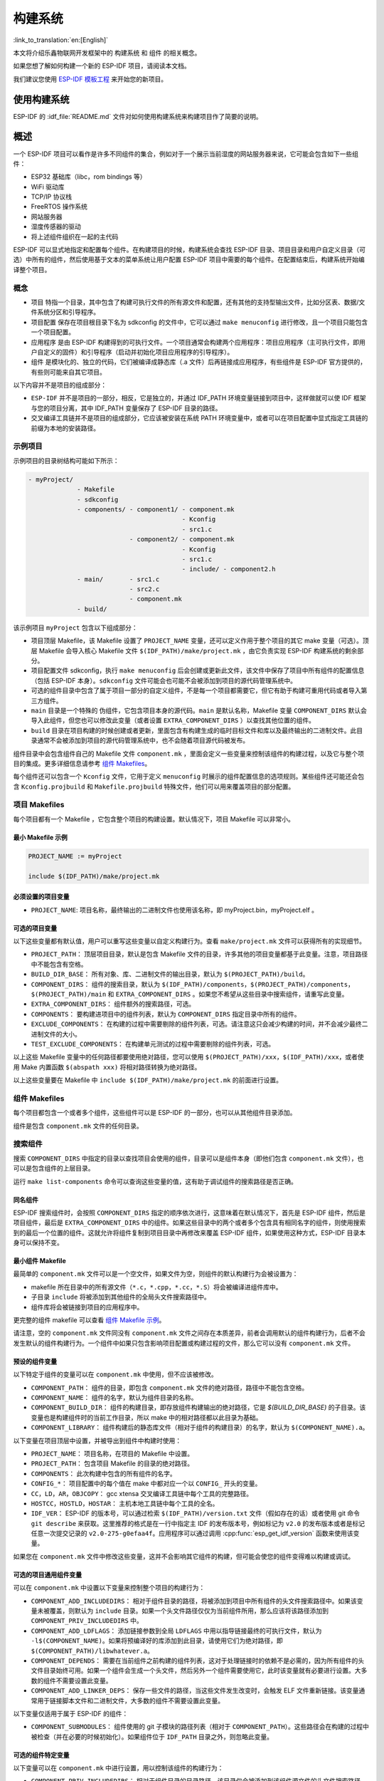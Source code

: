 构建系统
========
:link_to_translation:`en:[English]`

本文将介绍乐鑫物联网开发框架中的 ``构建系统`` 和 ``组件`` 的相关概念。

如果您想了解如何构建一个新的 ESP-IDF 项目，请阅读本文档。

我们建议您使用 `ESP-IDF 模板工程 <https://github.com/espressif/esp-idf-template>`_ 来开始您的新项目。

使用构建系统
------------

ESP-IDF 的 :idf_file:`README.md` 文件对如何使用构建系统来构建项目作了简要的说明。

概述
----

一个 ESP-IDF 项目可以看作是许多不同组件的集合，例如对于一个展示当前湿度的网站服务器来说，它可能会包含如下一些组件：

-  ESP32 基础库（libc，rom bindings 等）
-  WiFi 驱动库
-  TCP/IP 协议栈
-  FreeRTOS 操作系统
-  网站服务器
-  湿度传感器的驱动
-  将上述组件组织在一起的主代码

ESP-IDF 可以显式地指定和配置每个组件。在构建项目的时候，构建系统会查找 ESP-IDF 目录、项目目录和用户自定义目录（可选）中所有的组件，然后使用基于文本的菜单系统让用户配置 ESP-IDF 项目中需要的每个组件。在配置结束后，构建系统开始编译整个项目。

概念
~~~~

-  ``项目`` 特指一个目录，其中包含了构建可执行文件的所有源文件和配置，还有其他的支持型输出文件，比如分区表、数据/文件系统分区和引导程序。

-  ``项目配置`` 保存在项目根目录下名为 sdkconfig 的文件中，它可以通过 ``make menuconfig`` 进行修改，且一个项目只能包含一个项目配置。

-  ``应用程序`` 是由 ESP-IDF 构建得到的可执行文件。一个项目通常会构建两个应用程序：项目应用程序（主可执行文件，即用户自定义的固件）和引导程序（启动并初始化项目应用程序的引导程序）。

-  ``组件`` 是模块化的、独立的代码，它们被编译成静态库（.a 文件）后再链接成应用程序，有些组件是 ESP-IDF 官方提供的，有些则可能来自其它项目。

以下内容并不是项目的组成部分：

-  ``ESP-IDF`` 并不是项目的一部分，相反，它是独立的，并通过 IDF_PATH 环境变量链接到项目中，这样做就可以使 IDF 框架与您的项目分离，其中 IDF_PATH 变量保存了 ESP-IDF 目录的路径。

-  交叉编译工具链并不是项目的组成部分，它应该被安装在系统 PATH 环境变量中，或者可以在项目配置中显式指定工具链的前缀为本地的安装路径。

示例项目
~~~~~~~~

示例项目的目录树结构可能如下所示：

.. code:: 

   - myProject/
                - Makefile
                - sdkconfig
                - components/ - component1/ - component.mk
                                            - Kconfig
                                            - src1.c
                              - component2/ - component.mk
                                            - Kconfig
                                            - src1.c
                                            - include/ - component2.h
                - main/       - src1.c
                              - src2.c
                              - component.mk
                - build/

该示例项目 ``myProject`` 包含以下组成部分：

-  项目顶层 Makefile，该 Makefile 设置了 ``PROJECT_NAME`` 变量，还可以定义作用于整个项目的其它 make 变量（可选）。顶层 Makefile 会导入核心 Makefile 文件 ``$(IDF_PATH)/make/project.mk`` ，由它负责实现 ESP-IDF 构建系统的剩余部分。

-  项目配置文件 sdkconfig，执行 ``make menuconfig`` 后会创建或更新此文件，该文件中保存了项目中所有组件的配置信息（包括 ESP-IDF 本身）。``sdkconfig`` 文件可能会也可能不会被添加到项目的源代码管理系统中。

-  可选的组件目录中包含了属于项目一部分的自定义组件，不是每一个项目都需要它，但它有助于构建可重用代码或者导入第三方组件。

-  ``main`` 目录是一个特殊的 ``伪组件``，它包含项目本身的源代码。``main`` 是默认名称，Makefile 变量 ``COMPONENT_DIRS`` 默认会导入此组件，但您也可以修改此变量（或者设置 ``EXTRA_COMPONENT_DIRS`` ）以查找其他位置的组件。

-  ``build`` 目录在项目构建的时候创建或者更新，里面包含有构建生成的临时目标文件和库以及最终输出的二进制文件。此目录通常不会被添加到项目的源代码管理系统中，也不会随着项目源代码被发布。

组件目录中会包含组件自己的 Makefile 文件 ``component.mk`` ，里面会定义一些变量来控制该组件的构建过程，以及它与整个项目的集成。更多详细信息请参考 `组件 Makefiles <#component-makefiles>`_。

每个组件还可以包含一个 ``Kconfig`` 文件，它用于定义 ``menuconfig`` 时展示的组件配置信息的选项规则。某些组件还可能还会包含 ``Kconfig.projbuild`` 和 ``Makefile.projbuild`` 特殊文件，他们可以用来覆盖项目的部分配置。

项目 Makefiles
~~~~~~~~~~~~~~

每个项目都有一个 Makefile ，它包含整个项目的构建设置。默认情况下，项目 Makefile 可以非常小。

最小 Makefile 示例
^^^^^^^^^^^^^^^^^^

.. code::

   PROJECT_NAME := myProject

   include $(IDF_PATH)/make/project.mk

必须设置的项目变量
^^^^^^^^^^^^^^^^^^

-  ``PROJECT_NAME``: 项目名称，最终输出的二进制文件也使用该名称，即 myProject.bin，myProject.elf 。

可选的项目变量
^^^^^^^^^^^^^^

以下这些变量都有默认值，用户可以重写这些变量以自定义构建行为。查看 ``make/project.mk`` 文件可以获得所有的实现细节。

-  ``PROJECT_PATH``： 顶层项目目录，默认是包含 Makefile 文件的目录，许多其他的项目变量都基于此变量。注意，项目路径中不能包含有空格。
-  ``BUILD_DIR_BASE``： 所有对象、库、二进制文件的输出目录，默认为 ``$(PROJECT_PATH)/build``。
-  ``COMPONENT_DIRS``： 组件的搜索目录，默认为 ``$(IDF_PATH)/components``，``$(PROJECT_PATH)/components``，``$(PROJECT_PATH)/main`` 和 ``EXTRA_COMPONENT_DIRS`` 。如果您不希望从这些目录中搜索组件，请重写此变量。
-  ``EXTRA_COMPONENT_DIRS``： 组件额外的搜索路径，可选。
-  ``COMPONENTS``： 要构建进项目中的组件列表，默认为 ``COMPONENT_DIRS`` 指定目录中所有的组件。
-  ``EXCLUDE_COMPONENTS``： 在构建的过程中需要剔除的组件列表，可选。请注意这只会减少构建的时间，并不会减少最终二进制文件的大小。
-  ``TEST_EXCLUDE_COMPONENTS``： 在构建单元测试的过程中需要剔除的组件列表，可选。

以上这些 Makefile 变量中的任何路径都要使用绝对路径，您可以使用 ``$(PROJECT_PATH)/xxx``，``$(IDF_PATH)/xxx``，或者使用 Make 内置函数 ``$(abspath xxx)`` 将相对路径转换为绝对路径。

以上这些变量要在 Makefile 中 ``include $(IDF_PATH)/make/project.mk`` 的前面进行设置。

.. _component-makefiles:

组件 Makefiles
~~~~~~~~~~~~~~

每个项目都包含一个或者多个组件，这些组件可以是 ESP-IDF 的一部分，也可以从其他组件目录添加。

组件是包含 ``component.mk`` 文件的任何目录。

搜索组件
~~~~~~~~

搜索 ``COMPONENT_DIRS`` 中指定的目录以查找项目会使用的组件，目录可以是组件本身（即他们包含 ``component.mk`` 文件），也可以是包含组件的上层目录。

运行 ``make list-components`` 命令可以查询这些变量的值，这有助于调试组件的搜索路径是否正确。

同名组件
^^^^^^^^

ESP-IDF 搜索组件时，会按照 ``COMPONENT_DIRS`` 指定的顺序依次进行，这意味着在默认情况下，首先是 ESP-IDF 组件，然后是项目组件，最后是 ``EXTRA_COMPONENT_DIRS`` 中的组件。如果这些目录中的两个或者多个包含具有相同名字的组件，则使用搜索到的最后一个位置的组件。这就允许将组件复制到项目目录中再修改来覆盖 ESP-IDF 组件，如果使用这种方式，ESP-IDF 目录本身可以保持不变。

.. _minimal-component-makefile:

最小组件 Makefile
^^^^^^^^^^^^^^^^^

最简单的 ``component.mk`` 文件可以是一个空文件，如果文件为空，则组件的默认构建行为会被设置为：

-  makefile 所在目录中的所有源文件（``*.c``，``*.cpp``，``*.cc``，``*.S``）将会被编译进组件库中。
-  子目录 ``include`` 将被添加到其他组件的全局头文件搜索路径中。
-  组件库将会被链接到项目的应用程序中。

更完整的组件 makefile 可以查看 `组件 Makefile 示例 <#example-component-makefile>`_。

请注意，空的 ``component.mk`` 文件同没有 ``component.mk`` 文件之间存在本质差异，前者会调用默认的组件构建行为，后者不会发生默认的组件构建行为。一个组件中如果只包含影响项目配置或构建过程的文件，那么它可以没有 ``component.mk`` 文件。

.. _preset-component-variables:

预设的组件变量
^^^^^^^^^^^^^^

以下特定于组件的变量可以在 ``component.mk`` 中使用，但不应该被修改。

-  ``COMPONENT_PATH``： 组件的目录，即包含 ``component.mk`` 文件的绝对路径，路径中不能包含空格。
-  ``COMPONENT_NAME``： 组件的名字，默认为组件目录的名称。
-  ``COMPONENT_BUILD_DIR``： 组件的构建目录，即存放组件构建输出的绝对路径，它是 `$(BUILD_DIR_BASE)` 的子目录。该变量也是构建组件时的当前工作目录，所以 make 中的相对路径都以此目录为基础。
-  ``COMPONENT_LIBRARY``： 组件构建后的静态库文件（相对于组件的构建目录）的名字，默认为 ``$(COMPONENT_NAME).a``。

以下变量在项目顶层中设置，并被导出到组件中构建时使用：

-  ``PROJECT_NAME``： 项目名称，在项目的 Makefile 中设置。
-  ``PROJECT_PATH``： 包含项目 Makefile 的目录的绝对路径。
-  ``COMPONENTS``： 此次构建中包含的所有组件的名字。
-  ``CONFIG_*``： 项目配置中的每个值在 make 中都对应一个以 ``CONFIG_`` 开头的变量。
-  ``CC``，``LD``，``AR``，``OBJCOPY``： gcc xtensa 交叉编译工具链中每个工具的完整路径。
-  ``HOSTCC``，``HOSTLD``，``HOSTAR``： 主机本地工具链中每个工具的全名。
-  ``IDF_VER``： ESP-IDF 的版本号，可以通过检索 ``$(IDF_PATH)/version.txt`` 文件（假如存在的话）或者使用 git 命令 ``git describe`` 来获取。这里推荐的格式是在一行中指定主 IDF 的发布版本号，例如标记为 ``v2.0`` 的发布版本或者是标记任意一次提交记录的 ``v2.0-275-g0efaa4f``。应用程序可以通过调用 :cpp:func:`esp_get_idf_version` 函数来使用该变量。

如果您在 ``component.mk`` 文件中修改这些变量，这并不会影响其它组件的构建，但可能会使您的组件变得难以构建或调试。

.. _optional-project-wide-component-variables:

可选的项目通用组件变量
^^^^^^^^^^^^^^^^^^^^^^

可以在 ``component.mk`` 中设置以下变量来控制整个项目的构建行为：

-  ``COMPONENT_ADD_INCLUDEDIRS``： 相对于组件目录的路径，将被添加到项目中所有组件的头文件搜索路径中。如果该变量未被覆盖，则默认为 ``include`` 目录。如果一个头文件路径仅仅为当前组件所用，那么应该将该路径添加到 ``COMPONENT_PRIV_INCLUDEDIRS`` 中。
-  ``COMPONENT_ADD_LDFLAGS``： 添加链接参数到全局 ``LDFLAGS`` 中用以指导链接最终的可执行文件，默认为 ``-l$(COMPONENT_NAME)``。如果将预编译好的库添加到此目录，请使用它们为绝对路径，即 ``$(COMPONENT_PATH)/libwhatever.a``。
-  ``COMPONENT_DEPENDS``： 需要在当前组件之前构建的组件列表，这对于处理链接时的依赖不是必需的，因为所有组件的头文件目录始终可用。如果一个组件会生成一个头文件，然后另外一个组件需要使用它，此时该变量就有必要进行设置。大多数的组件不需要设置此变量。
-  ``COMPONENT_ADD_LINKER_DEPS``： 保存一些文件的路径，当这些文件发生改变时，会触发 ELF 文件重新链接。该变量通常用于链接脚本文件和二进制文件，大多数的组件不需要设置此变量。

以下变量仅适用于属于 ESP-IDF 的组件：

-  ``COMPONENT_SUBMODULES``： 组件使用的 git 子模块的路径列表（相对于 ``COMPONENT_PATH``）。这些路径会在构建的过程中被检查（并在必要的时候初始化）。如果组件位于 ``IDF_PATH`` 目录之外，则忽略此变量。


可选的组件特定变量
^^^^^^^^^^^^^^^^^^

以下变量可以在 ``component.mk`` 中进行设置，用以控制该组件的构建行为：

-  ``COMPONENT_PRIV_INCLUDEDIRS``： 相对于组件目录的目录路径，该目录仅会被添加到该组件源文件的头文件搜索路径中。
-  ``COMPONENT_EXTRA_INCLUDES``： 编译组件的源文件时需要指定的额外的头文件搜索路径，这些路径将以 ``-l`` 为前缀传递给编译器。这和  ``COMPONENT_PRIV_INCLUDEDIRS`` 变量的功能有些类似，但是这些路径不会相对于组件目录进行扩展。
-  ``COMPONENT_SRCDIRS``： 相对于组件目录的目录路径，这些路径用于搜索源文件（``*.cpp``，``*.c``，``*.S``），默认为 ``.``，即组件目录本身。重写该变量可以指定包含源文件的不同目录列表。
-  ``COMPONENT_OBJS``： 要编译生成的目标文件，默认是 ``COMPONENT_SRCDIRS`` 中每个源文件的 .o 文件。重写该变量将允许您剔除 ``COMPONENT_SRCDIRS`` 中的某些源文件，否则他们将会被编译。相关示例请参阅 `指定需要编译的组件源文件 <#specify-source-files>`_。
-  ``COMPONENT_EXTRA_CLEAN``： 相对于组件构建目录的路径，指向 ``component.mk`` 文件中自定义 make 规则生成的任何文件，它们也是 ``make clean`` 命令需要删除的文件。相关示例请参阅 `源代码生成 <#source-code-generation>`_。
-  ``COMPONENT_OWNBUILDTARGET`` & ``COMPONENT_OWNCLEANTARGET``： 这些目标允许您完全覆盖组件的默认编译行为。有关详细信息，请参阅 `完全覆盖组件的 Makefile <#fully-overriding-component-makefile>`_。
-  ``COMPONENT_CONFIG_ONLY``： 如果设置了此标志，则表示组件根本不会产生构建输出（即不会构建得到 ``COMPONENT_LIBRARY``），并且会忽略大多数其它组件变量。此标志用于 IDF 内部组件，其中仅包含 ``KConfig.projbuild`` 和/或 ``Makefile.projbuild`` 文件来配置项目，但是没有源文件。
-  ``CFLAGS``： 传递给 C 编译器的标志。根据项目设置已经定义一组默认的 ``CFLAGS``，可以通过 ``CFLAGS +=`` 来为组件添加特定的标志，也可以完全重写该变量（尽管不推荐这么做）。
-  ``CPPFLAGS``： 传递给 C 预处理器的标志（用于 ``.c``，``.cpp`` 和 ``.S`` 文件）。根据项目设置已经定义一组默认的 ``CPPFLAGS`` ，可以通过 ``CPPFLAGS +=`` 来为组件添加特定的标志，也可以完全重写该变量（尽管不推荐这么做）。
-  ``CXXFLAGS``： 传递给 C++ 编译器的标志。根据项目设置已经定义一组默认的 ``CXXFLAGS`` ，可以通过 ``CXXFLAGS +=`` 来为组件添加特定的标志，也可以完全重写该变量（尽管不推荐这么做）。

如果要将编译标志应用于单个源文件，您可以将该源文件的目标规则覆盖，例如：

.. code:: makefile

    apps/dhcpserver.o: CFLAGS += -Wno-unused-variable

如果上游代码在编译的时候发出了警告，那这么做可能会很有效。

配置组件
~~~~~~~~

每个组件都可以包含一个 Kconfig 文件，和 ``component.mk`` 放在同一个目录下。Kconfig 中包含此组件在 ``make menuconfig`` 时要展示的配置规则的设置。

运行 menuconfig 时，可以在 ``Component Settings`` 菜单栏下找到这些设置。

创建一个组件的 Kconfig 文件，最简单的方法就是使用 ESP-IDF 中现有的 Kconfig 文件作为模板，在这基础上进行修改。

有关示例请参阅 `添加条件配置 <#add-conditional-configuration>`_。

预处理器定义
~~~~~~~~~~~~

ESP-IDF 构建系统会在命令行中添加以下 C 预处理定义：

-  ``ESP_PLATFORM`` — 可以用来检测在 ESP-IDF 内发生的构建行为。
-  ``IDF_VER`` — ESP-IDF 的版本，请参阅 `预设的组件变量 <#preset-component-variables>`_。

构建的内部过程
~~~~~~~~~~~~~~

顶层：项目 Makefile
^^^^^^^^^^^^^^^^^^^

-  ``make`` 始终从项目目录处运行，并且项目的 makefile 名字通常为 Makefile 。
-  项目的 makefile 文件会设置 ``PROJECT_NAME`` ，并且可以自定义其他可选的项目变量。
-  项目 makefile 文件会导入 ``$(IDF_PATH)/make/project.mk`` ，该文件中会导入项目级的 Make 逻辑。
-  ``project.mk`` 填写默认的项目级 make 变量，并导入项目配置中的 make 变量。如果生成的包含项目配置的 makefile 文件已经过期，那么它将会被重新生成（通过 ``project_config.mk`` 中的目标规则），然后 make 进程从顶层重新开始。
-  ``project.mk`` 根据默认组件目录或者可选项目变量中设置的自定义组件列表来编译组件。
-  每个组件都可以设置一些 `可选的项目通用组件变量 <#optional-project-wide-component-variables>`_ ，他们会通过 ``component_project_vars.mk`` 被导入 ``project.mk`` 文件中。如果这些文件有缺失或者过期，他们会被重新生成（通过对组件 makefile 的递归调用），然后 make 进程从顶层重新开始。
-  组件中的 Makefile.projbuild 文件被包含在了 make 的进程中，以添加额外的目标或者配置。
-  默认情况下，项目 makefile 还为每个组件生成顶层的编译和清理目标，并设置 app 和 clean 目标来调用所有这些子目标。
-  为了编译每个组件，对组件 makefile 执行递归构建。

为了更好地理解项目的构建过程，请通读 ``project.mk`` 文件。

第二层：组件 Makefile 文件
^^^^^^^^^^^^^^^^^^^^^^^^^^^^

-  每次调用组件 makefile 文件都是通过 ``$(IDF_PATH)/make/component_wrapper.mk`` 这个包装器进行的。
-  此组件包装器包含了所有组件的 ``Makefile.componentbuild`` 文件，使这些文件中的任何配置，变量都可用于每个组件。
-  调用 ``component_wrapper.mk`` 时将当前目录设置为组件构建目录，并将 ``COMPONENT_MAKEFILE`` 变量设置为 ``component.mk`` 的绝对路径。
-  ``component_wrapper.mk`` 为所有组件变量设置默认值，然后导入 ``component.mk`` 文件来覆盖或修改这些变量。
-  如果未定义 ``COMPONENT_OWNBUILDTARGET`` 和 ``COMPONENT_OWNCLEANTARGET`` 文件，则会为组件的源文件和必备组件 ``COMPONENT_LIBRARY`` 静态库文件创建默认构建和清理目标。
-  ``component_project_vars.mk`` 文件在 ``component_wrapper.mk`` 中有自己的目标，如果由于组件的 makefile 或者项目配置的更改而需要重建此文件，则从 ``project.mk`` 文件中进行评估。

为了更好地理解组件制作过程，请阅读 ``component_wrapper.mk`` 文件和 ESP-IDF 中的 ``component.mk`` 文件。

以非交互的方式运行 Make
~~~~~~~~~~~~~~~~~~~~~~~

如果在运行 ``make`` 的时候不希望出现交互式提示（例如：在IDE或自动构建系统中），可以将 ``BATCH_BUILD=1`` 添加到make的参数中（或者将其设置为环境变量）。

设置 ``BATCH_BUILD`` 意味着：

-  详细输出（与 ``V=1`` 相同，见下文），如果不需要详细输出，就设置 ``V=0`` 。
-  如果项目配置缺少新配置项（来自新组件或者 ESP-IDF 更新），则项目使用默认值，而不是提示用户输入每个项目。
-  如果构建系统需要调用 ``menuconfig`` ，则会打印错误并且构建失败。

.. _make-size:

构建目标的进阶用法
~~~~~~~~~~~~~~~~~~

- ``make app``，``make bootloader``，``make partition table`` 可以根据需要为项目单独构建生成应用程序文件、启动引导文件和分区表文件。
- ``make erase_flash`` 和 ``make erase_ota`` 会调用 esptool.py 脚本分别擦除整块闪存芯片或者其中 OTA 分区的内容。
- ``make size`` 会打印应用程序的大小信息。``make size-components`` 和 ``make size-files`` 两者功能相似，分别打印每个组件或者每个源文件大小的详细信息。

调试 Make 的过程
~~~~~~~~~~~~~~~~

调试 ESP-IDF 构建系统的一些技巧：

-  将 ``V=1`` 添加到 make 的参数中（或将其设置为环境变量）将使 make 回显所有已经执行的命令，以及为子 make 输入的每个目录。
-  运行 ``make -w`` 将导致 make 在为子 make 输入时回显每个目录——与 ``V=1`` 相同但不回显所有命令。
-  运行 ``make --trace`` （可能除了上述参数之一）将打印出构建时的每个目标，以及导致它构建的依赖项）。
-  运行 ``make -p`` 会打印每个 makefile 中每个生成的目标的（非常详细的）摘要。

更多调试技巧和通用的构建信息，请参阅 `GNU 构建手册 <http://www.gnu.org/software/make/manual/make.html>`_。

.. _warn-undefined-variables:

警告未定义的变量
^^^^^^^^^^^^^^^^

默认情况下，如果引用了未定义的变量（如 ``$(DOES_NOT_EXIST)`` ，构建过程将会打印警告，这对于查找变量名称中的错误非常有用。

如果不想要此行为，可以在 menuconfig 顶层菜单下的 `SDK tool configuration` 中禁用它。

请注意，如果在 Makefile 中使用 ``ifdef`` 或者 ``ifndef`` ，则此选项不会出发警告。

覆盖项目的部分内容
~~~~~~~~~~~~~~~~~~

Makefile.projbuild
^^^^^^^^^^^^^^^^^^

如果一个组件含有必须要在项目构建过程的顶层进行计算的变量，则可以在组件目录下创建名为 ``Makefile.projbuild`` 的文件，项目在执行 ``project.mk`` 的时候会导入此 makefile 。

例如，如果您的组件需要为整个项目添加 CFLAGS（不仅仅是为自身的源文件），那么可以在 ``Makefile.projbuild`` 中设置 ``CFLAGS +=`` 。

``Makefile.projbuild`` 文件在 ESP-IDF 中大量使用，用于定义项目范围的构建功能，例如 ``esptool.py`` 命令行参数和 ``bootloader`` 这个特殊的程序。

请注意， ``Makefile.projbuild`` 对于最常见的组件不是必需的 - 例如向项目中添加 include 目录，或者将 LDFLAGS 添加到最终链接步骤，同样可以通过 ``component.mk`` 文件来自定义这些值。有关详细信息，请参阅 `可选的项目通用组件变量 <#optional-project-wide-component-variables>`_ 。

.. warning::

	在此文件中设置变量或者目标时要小心，由于这些值包含在项目的顶层 makefile 中，因此他们可以影响或者破坏所有组件的功能！

KConfig.projbuild
^^^^^^^^^^^^^^^^^

这相当于 ``Makefile.projbuild`` 的组件配置 KConfig 文件，如果要在 menuconfig 的顶层添加配置选项，而不是在 ``组件配置`` 子菜单中，则可以在 ``component.mk`` 文件所在目录中的 KConfig.projbuild 文件中定义这些选项。

在此文件中添加配置时要小心，因为他们将包含在整个项目配置中，在可能的情况下，通常最好为组件创建和配置 KConfig 文件。

Makefile.componentbuild
^^^^^^^^^^^^^^^^^^^^^^^

对于一些特殊的组件，比如它们会使用工具从其余文件中生成源文件，这时就有必要将配置、宏或者变量的定义添加到每个组件的构建过程中。这是通过在组件目录中包含 ``Makefile.componentbuild`` 文件来实现的。此文件在 ``component.mk`` 文件之前被导入 ``component_wrapper.mk`` 中。同 ``Makefile.projbuild`` 文件一样，请留意这些文件，因为他们包含在每个组件的构建中，所有只有在编译完全不同的组件时才会出现 ``Makefile.componentbuild`` 错误。

仅配置的组件
^^^^^^^^^^^^

仅配置的组件是一类不包含源文件的特殊组件，只有 ``Kconfig.projbuild`` 和 ``Makefile.projbuild`` 文件，可以在 ``conponent.mk`` 文件中设置标志 ``COMPONENT_CONFIG_ONLY``。如果设置了此标志，则忽略大多数其他组件变量，并且不会为组件执行构建操作。

.. _example-component-makefile:

组件 Makefile 示例
~~~~~~~~~~~~~~~~~~

因为构建环境试图设置大多数情况都能工作的合理默认值，所以 ``component.mk`` 可能非常小，甚至是空的，请参考 `最小组件 Makefile <#minimal-component-makefile>`_。但是某些功能通常需要覆盖组件的变量。

以下是 ``component.mk`` 的一些更高级的示例：

增加源文件目录
^^^^^^^^^^^^^^

默认情况下，将忽略子目录。如果您的项目在子目录中而不是在组件的根目录中有源文件，那么您可以通过设置 ``COMPONENT_SRCDIRS`` 将其告知构建系统：

.. code:: 

   COMPONENT_SRCDIRS := src1 src2

构建系统将会编译 src1/ 和 src2/ 子目录中的所有源文件。

.. _specify-source-files:

指定源文件
^^^^^^^^^^

标准 ``component.mk`` 逻辑将源目录中的所有 .S 和 .c 文件添加为无条件编译的源。通过将 ``COMPONENT_OBJS`` 变量手动设置为需要生成的对象的名称，可以绕过该逻辑并对要编译的对象进行硬编码。

.. code:: 

   COMPONENT_OBJS := file1.o file2.o thing/filea.o thing/fileb.o anotherthing/main.o
   COMPONENT_SRCDIRS := . thing anotherthing

请注意，还需要另外设置 ``COMPONENT_SRCDIRS`` 。

.. _add-conditional-configuration:

添加条件配置
^^^^^^^^^^^^

配置系统可用于有条件地编译某些文件，具体取决于 ``make menuconfig`` 中选择的选项。为此，ESP-IDF 具有 ``compile_only_if`` 和 ``compile_only_if_not`` 的宏：

``Kconfig``:

.. code:: 

   config FOO_ENABLE_BAR
       bool "Enable the BAR feature."
       help
           This enables the BAR feature of the FOO component.

``component.mk``:

.. code:: 

   $(call compile_only_if,$(CONFIG_FOO_ENABLE_BAR),bar.o)

从示例中可以看出， ``compile_only_if`` 宏将条件和目标文件列表作为参数。如果条件为真（在这种情况下：如果在 menuconfig 中启用了 BAR 功能），将始终编译目标文件（在本例中为 bar.o）。相反的情况也是如此，如果条件不成立，bar.o 将永远不会被编译。 ``compile_only_if_not`` 执行相反的操作，如果条件为 false 则编译，如果条件为 true 则不编译。

这也可以用于选择或者删除实现，如下所示：

``Kconfig``:

.. code:: 

   config ENABLE_LCD_OUTPUT
       bool "Enable LCD output."
       help
           Select this if your board has a LCD.

   config ENABLE_LCD_CONSOLE
       bool "Output console text to LCD"
       depends on ENABLE_LCD_OUTPUT
       help
           Select this to output debugging output to the lcd

   config ENABLE_LCD_PLOT
       bool "Output temperature plots to LCD"
       depends on ENABLE_LCD_OUTPUT
       help
           Select this to output temperature plots

``component.mk``:

.. code:: 

   # If LCD is enabled, compile interface to it, otherwise compile dummy interface
   $(call compile_only_if,$(CONFIG_ENABLE_LCD_OUTPUT),lcd-real.o lcd-spi.o)
   $(call compile_only_if_not,$(CONFIG_ENABLE_LCD_OUTPUT),lcd-dummy.o)

   #We need font if either console or plot is enabled
   $(call compile_only_if,$(or $(CONFIG_ENABLE_LCD_CONSOLE),$(CONFIG_ENABLE_LCD_PLOT)), font.o)

请注意使用 Make 或者函数来包含字体文件。其他的替换函数，比如 ``and`` 和 ``if`` 也适用于此处。也可以使用不在 menuconfig 中定义的变量，ESP-IDF 使用默认的 Make 策略，将一个空的或者只包含空格的变量视为 false ，而其中任何非空格的比那辆都为 true 。

（注意：本文档的历史版本建议将目标文件添加到 ``COMPONENT_OBJS`` 中，虽然这仍然可行，但是只有当组件中的所有目标文件都明确命名时才会起作用，并且在 ``make clean`` 后并不会清除 make 中取消选择的目标文件）。

.. _source-code-generation:

源代码生成
^^^^^^^^^^

某些组件会出现源文件未随组件本身提供，而必须从另外一个文件生成的情况。假设我们的组件有一个头文件，该文件由 BMP 文件转换后的二进制数据组成，假设使用 bmp2h 的工具进行转换，然后将头文件包含在名为 graphics_lib.c 的文件中：

.. code:: 

   COMPONENT_EXTRA_CLEAN := logo.h

   graphics_lib.o: logo.h

   logo.h: $(COMPONENT_PATH)/logo.bmp
       bmp2h -i $^ -o $@

这个示例会在当前目录（构建目录）中生成 graphics_lib.o 和 logo.h 文件，而 logo.bmp 随组件一起提供并位于组件路径下。因为 logo.h 是一个生成的文件，所以当调用 ``make clean`` 时需要清理它，这就是为什么要将它添加到 ``COMPONENT_EXTRA_CLEAN`` 变量中。

润色与改进
^^^^^^^^^^

将 logo.h 添加作为 ``graphics_lib.o`` 的依赖项会导致在编译 ``graphics_lib.c`` 之前先生成它。

如果另一个组件中的源文件需要使用 logo.h，则必须将此组件的名称添加到另一个组件的 ``COMPONENT_DEPENDS`` 列表中，以确保组件按顺序编译。

嵌入二进制数据
^^^^^^^^^^^^^^

有时您的组件希望使用一个二进制文件或者文本文件，但是您又不希望将它重新格式化为 C 源文件。

这时，您可以在 ``component.mk`` 文件中设置变量 ``COMPONENT_EMBED_FILES``，以这种方式指定要嵌入的文件的名称：

.. code:: 

   COMPONENT_EMBED_FILES := server_root_cert.der

或者，如果文件是字符串，则可以使用变量 ``COMPONENT_EMBED_TXTFILES``，这将把文本文件的内容当成以 null 结尾的字符串嵌入：

.. code:: 

   COMPONENT_EMBED_TXTFILES := server_root_cert.pem

文件的内容会被编译进 flash 中的 .rodata 段，并通过符号名称来访问，如下所示：

.. code:: c

   extern const uint8_t server_root_cert_pem_start[] asm("_binary_server_root_cert_pem_start");
   extern const uint8_t server_root_cert_pem_end[]   asm("_binary_server_root_cert_pem_end");

符号名称是根据文件的全名生成的，如 ``COMPONENT_EMBED_FILES`` 中的所示，字符 / ， . ， 等都将会被下划线替代。符号名称中的 ``_binary`` 前缀由 ``objcopy`` 添加，对于文本和二进制文件都是相同的。

有关使用此技术的示例，请参考 :example:`protocols/https_request` - 证书文件的内容会在编译时从 .pem 文件中加载。

.. _fully-overriding-component-makefile:

完全覆盖组件的 Makefile
~~~~~~~~~~~~~~~~~~~~~~~

显然，在某些情况下，所有这些配置都不足以满足某个组件，例如，当组件基本上是另一个第三方组件的包装器时，该第三方组件最初不打算在 ESP-IDF 构建系统下工作，在这种情况下，可以通过设置 ``COMPONENT_OWNBUILDTARGET`` 和可能的 ``COMPONENT_OWNCLEANTARGET``，并在 ``component.mk`` 中定义名为 ``build`` 和 ``clean`` 的目标。构建目标可以执行任何操作，只要它为项目生成了 ``$(COMPONENT_LIBRARY)`` ，并最终被链接到应用程序二进制文件中即可。

（实际上，这并不是必须的 - 如果 ``COMPONENT_ADD_LDFLAGS`` 变量被覆盖，那么组件可以指示链接器链接其他二进制文件。）

.. _custom-sdkconfig-defaults:

自定义 sdkconfig 的默认值
~~~~~~~~~~~~~~~~~~~~~~~~~

对于示例工程或者其他您不想指定完整 sdkconfig 配置的项目，但是您确实希望覆盖 ESP-IDF 默认值中的某些键值，则可以在项目中创建文件 ``sdkconfig.defaults``,运行 ``make defconfig`` 或从头创建新配置时将会使用此文件。

要想覆盖此文件的名称，请设置 ``SDKCONFIG_DEFAULTS`` 环境变量。

保存 flash 参数
~~~~~~~~~~~~~~~

在某些情况下，我们希望在没有 IDF 的情况下烧写目标板卡，对于这种情况，我们希望保存构建的二进制文件、esptool.py 和 esptool write_flash 命令的参数。可以简单编写一段脚本来保存二进制文件和 esptool.py，并且使用命令 ``make print_flash_cmd`` 来查看烧写 flash 时的参数。

.. code:: bash

   --flash_mode dio --flash_freq 40m --flash_size detect 0x1000 bootloader/bootloader.bin 0x10000 example_app.bin 0x8000 partition_table_unit_test_app.bin

然后使用这段 flash 参数作为 esptool write_flash 命令的参数：

.. code:: bash

   python esptool.py --chip esp32 --port /dev/ttyUSB0 --baud 921600 --before default_reset --after hard_reset write_flash -z --flash_mode dio --flash_freq 40m --flash_size detect 0x1000 bootloader/bootloader.bin 0x10000 example_app.bin 0x8000 partition_table_unit_test_app.bin

构建 Bootloader
---------------

引导程序默认作为 ``make all`` 的一部分被构建，或者也可以通过 ``make bootloader-clean`` 来单独构建，此外还可以通过 ``make bootloader-list-components`` 来查看构建引导程序时包含的组件。

引导程序是一个特殊的组件，因为主项目中的二级引导程序拥有单独的 .EFL 和 .BIN 文件。但是它与主项目共享配置和构建目录。

这是通过在 components/bootloader/subproject 下添加子项目来完成的。这个子项目有自己的 Makefile，但它希望通过 components/bootloader/Makefile.projectbuild 文件中的一些配置使自己从主项目的 Makefile 被调用。有关详细信息，请参阅这些文件。
